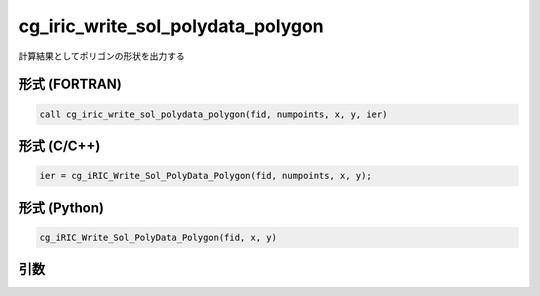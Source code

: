 cg_iric_write_sol_polydata_polygon
==========================================

計算結果としてポリゴンの形状を出力する

形式 (FORTRAN)
---------------
.. code-block:: fortran

   call cg_iric_write_sol_polydata_polygon(fid, numpoints, x, y, ier)

形式 (C/C++)
---------------
.. code-block:: c

   ier = cg_iRIC_Write_Sol_PolyData_Polygon(fid, numpoints, x, y);

形式 (Python)
---------------
.. code-block:: python

   cg_iRIC_Write_Sol_PolyData_Polygon(fid, x, y)

引数
----

.. csv-table:: cg_iric_write_sol_polydata_polygon の引数
  :file: cg_iric_write_sol_polydata_polygon_args.csv
  :header-rows: 1
